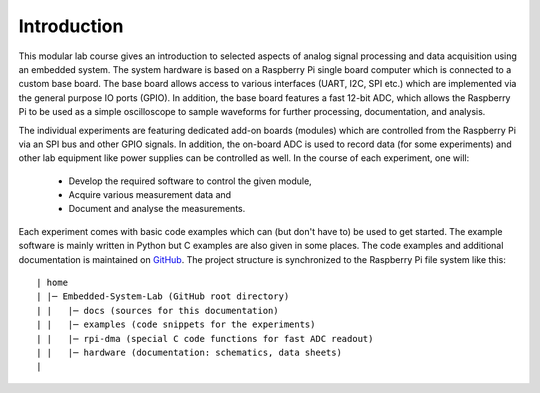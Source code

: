 ============
Introduction 
============

This modular lab course gives an introduction to selected aspects of analog signal processing and data acquisition using an embedded system. The system hardware is based on a Raspberry Pi single board computer which is connected to a custom base board. The base board allows access to various interfaces (UART, I2C, SPI etc.) which are implemented via the general purpose IO ports (GPIO). In addition, the base board features a fast 12-bit ADC, which allows the Raspberry Pi to be used as a simple oscilloscope to sample waveforms for further processing, documentation, and analysis.

The individual experiments are featuring dedicated add-on boards (modules) which are controlled from the Raspberry Pi via an SPI bus and other GPIO signals. In addition, the on-board ADC is used to record data (for some experiments) and other lab equipment like power supplies can be controlled as well. In the course of each experiment, one will:

 - Develop the required software to control the given module, 
 - Acquire various measurement data and
 - Document and analyse the measurements.

Each experiment comes with basic code examples which can (but don't have to) be used to get started. The example software is mainly written in Python but C examples are also given in some places. The code examples and additional documentation is maintained on  `GitHub <https://github.com/hansk68/Embedded-System-Lab>`_. The project structure is synchronized to the Raspberry Pi file system like this::

 | home
 | |─ Embedded-System-Lab (GitHub root directory)
 | |   |─ docs (sources for this documentation)
 | |   |─ examples (code snippets for the experiments)
 | |   |─ rpi-dma (special C code functions for fast ADC readout)
 | |   |─ hardware (documentation: schematics, data sheets)
 |
